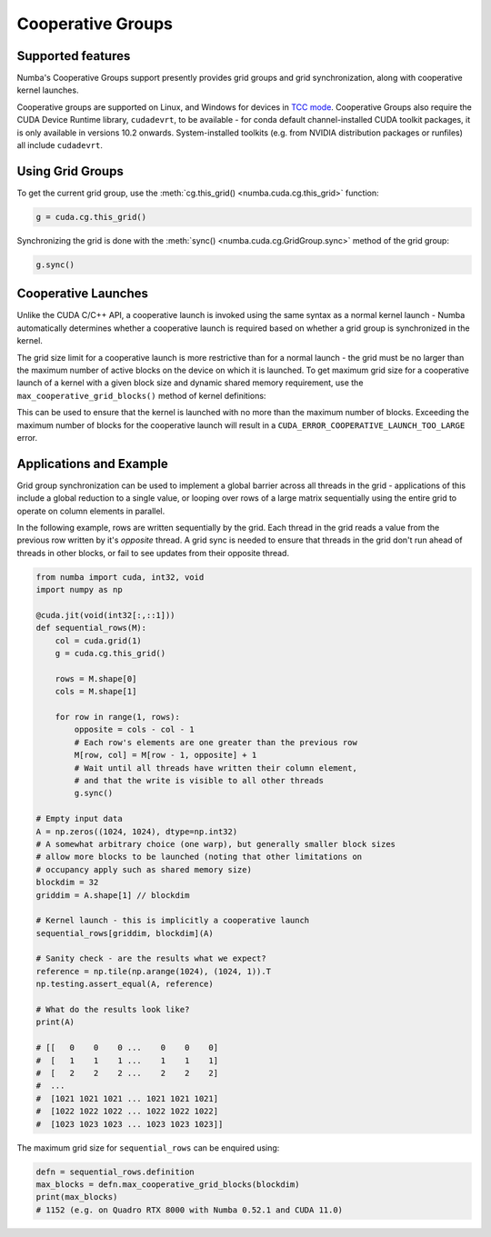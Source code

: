 ==================
Cooperative Groups
==================

Supported features
------------------

Numba's Cooperative Groups support presently provides grid groups and grid
synchronization, along with cooperative kernel launches.

Cooperative groups are supported on Linux, and Windows for devices in `TCC
mode
<https://docs.nvidia.com/cuda/cuda-c-programming-guide/index.html#tesla-compute-cluster-mode-for-windows>`_.
Cooperative Groups also require the CUDA Device Runtime library, ``cudadevrt``,
to be available - for conda default channel-installed CUDA toolkit packages, it
is only available in versions 10.2 onwards. System-installed toolkits (e.g. from
NVIDIA distribution packages or runfiles) all include ``cudadevrt``.

Using Grid Groups
-----------------

To get the current grid group, use the :meth:`cg.this_grid()
<numba.cuda.cg.this_grid>` function:

.. code-block:: python

   g = cuda.cg.this_grid()

Synchronizing the grid is done with the :meth:`sync()
<numba.cuda.cg.GridGroup.sync>` method of the grid group:

.. code-block:: python

   g.sync()


Cooperative Launches
--------------------

Unlike the CUDA C/C++ API, a cooperative launch is invoked using the same syntax
as a normal kernel launch - Numba automatically determines whether a cooperative
launch is required based on whether a grid group is synchronized in the kernel.

The grid size limit for a cooperative launch is more restrictive than for a
normal launch - the grid must be no larger than the maximum number of active
blocks on the device on which it is launched. To get maximum grid size for a
cooperative launch of a kernel with a given block size and dynamic shared
memory requirement, use the ``max_cooperative_grid_blocks()`` method of kernel
definitions:

.. automethod:: numba.cuda.compiler._Kernel.max_cooperative_grid_blocks

This can be used to ensure that the kernel is launched with no more than the
maximum number of blocks. Exceeding the maximum number of blocks for the
cooperative launch will result in a ``CUDA_ERROR_COOPERATIVE_LAUNCH_TOO_LARGE``
error. 


Applications and Example
------------------------

Grid group synchronization can be used to implement a global barrier across all
threads in the grid - applications of this include a global reduction to a
single value, or looping over rows of a large matrix sequentially using the
entire grid to operate on column elements in parallel.

In the following example, rows are written sequentially by the grid. Each thread
in the grid reads a value from the previous row written by it's *opposite*
thread. A grid sync is needed to ensure that threads in the grid don't run ahead
of threads in other blocks, or fail to see updates from their opposite thread.

.. code-block:: python

   from numba import cuda, int32, void
   import numpy as np

   @cuda.jit(void(int32[:,::1]))
   def sequential_rows(M):
       col = cuda.grid(1)
       g = cuda.cg.this_grid()

       rows = M.shape[0]
       cols = M.shape[1]

       for row in range(1, rows):
           opposite = cols - col - 1
           # Each row's elements are one greater than the previous row
           M[row, col] = M[row - 1, opposite] + 1
           # Wait until all threads have written their column element,
           # and that the write is visible to all other threads
           g.sync()

   # Empty input data
   A = np.zeros((1024, 1024), dtype=np.int32)
   # A somewhat arbitrary choice (one warp), but generally smaller block sizes
   # allow more blocks to be launched (noting that other limitations on
   # occupancy apply such as shared memory size)
   blockdim = 32
   griddim = A.shape[1] // blockdim

   # Kernel launch - this is implicitly a cooperative launch
   sequential_rows[griddim, blockdim](A)

   # Sanity check - are the results what we expect?
   reference = np.tile(np.arange(1024), (1024, 1)).T
   np.testing.assert_equal(A, reference)

   # What do the results look like?
   print(A)

   # [[   0    0    0 ...    0    0    0]
   #  [   1    1    1 ...    1    1    1]
   #  [   2    2    2 ...    2    2    2]
   #  ...
   #  [1021 1021 1021 ... 1021 1021 1021]
   #  [1022 1022 1022 ... 1022 1022 1022]
   #  [1023 1023 1023 ... 1023 1023 1023]]

The maximum grid size for ``sequential_rows`` can be enquired using:


.. code-block:: python

   defn = sequential_rows.definition
   max_blocks = defn.max_cooperative_grid_blocks(blockdim)
   print(max_blocks)
   # 1152 (e.g. on Quadro RTX 8000 with Numba 0.52.1 and CUDA 11.0)

